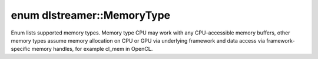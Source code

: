 .. index:: pair: enum; MemoryType
.. _doxid-namespacedlstreamer_1adf13505dedb784c9027f629e8e97f1db:

enum dlstreamer::MemoryType
===========================

Enum lists supported memory types. Memory type CPU may work with any CPU-accessible memory buffers, other memory types assume memory allocation on CPU or GPU via underlying framework and data access via framework-specific memory handles, for example cl_mem in OpenCL.

.. ref-code-block:: cpp
	:class: doxyrest-overview-code-block

	#include <memory_type.h>

	enum MemoryType {
	    :target:`Any<doxid-namespacedlstreamer_1adf13505dedb784c9027f629e8e97f1dbaed36a1ef76a59ee3f15180e0441188ad>`        = 0,
	    :target:`CPU<doxid-namespacedlstreamer_1adf13505dedb784c9027f629e8e97f1dba2b55387dd066c5bac646ac61543d152d>`        = 0x1,
	    :target:`USM<doxid-namespacedlstreamer_1adf13505dedb784c9027f629e8e97f1dba76c4c8690bfd8d30ff84dfa1eac81cb0>`        = 0x2,
	    :target:`DMA<doxid-namespacedlstreamer_1adf13505dedb784c9027f629e8e97f1dba33fd5f6391f2f0cb4c91179d7f521949>`        = 0x10,
	    :target:`OpenCL<doxid-namespacedlstreamer_1adf13505dedb784c9027f629e8e97f1dba7982b09a852b37f2afb1227eaf552e47>`     = 0x20,
	    :target:`VAAPI<doxid-namespacedlstreamer_1adf13505dedb784c9027f629e8e97f1dbab80a85e9723eafdfdfb1221ae4bb4bf3>`      = 0x40,
	    :target:`GST<doxid-namespacedlstreamer_1adf13505dedb784c9027f629e8e97f1dba65faccc4f5d12243a687cfe2338ab83d>`        = 0x80,
	    :target:`FFmpeg<doxid-namespacedlstreamer_1adf13505dedb784c9027f629e8e97f1dbac6822fecd09163125469db27944e993b>`     = 0x100,
	    :target:`OpenCV<doxid-namespacedlstreamer_1adf13505dedb784c9027f629e8e97f1dba5bd4c87976f48e6a53919d53e14025e9>`     = 0x200,
	    :target:`OpenCVUMat<doxid-namespacedlstreamer_1adf13505dedb784c9027f629e8e97f1dba17f2c65c47447a125416098f632d1ee2>` = 0x400,
	    :target:`OpenVINO<doxid-namespacedlstreamer_1adf13505dedb784c9027f629e8e97f1dba7109a5940b811c36ea2e9aa2cee0527f>`   = 0x8000,
	    :target:`PyTorch<doxid-namespacedlstreamer_1adf13505dedb784c9027f629e8e97f1dba95b88f180e9eb5678e0f9ebac2cbe643>`    = 0x10000,
	    :target:`TensorFlow<doxid-namespacedlstreamer_1adf13505dedb784c9027f629e8e97f1dba074dd699710da0ec1eb45f13b31788e3>` = 0x20000,
	    :target:`VA<doxid-namespacedlstreamer_1adf13505dedb784c9027f629e8e97f1dba3a11129c3467b1bcf46522b8e2ab3328>`         = 0x40000,
	};

